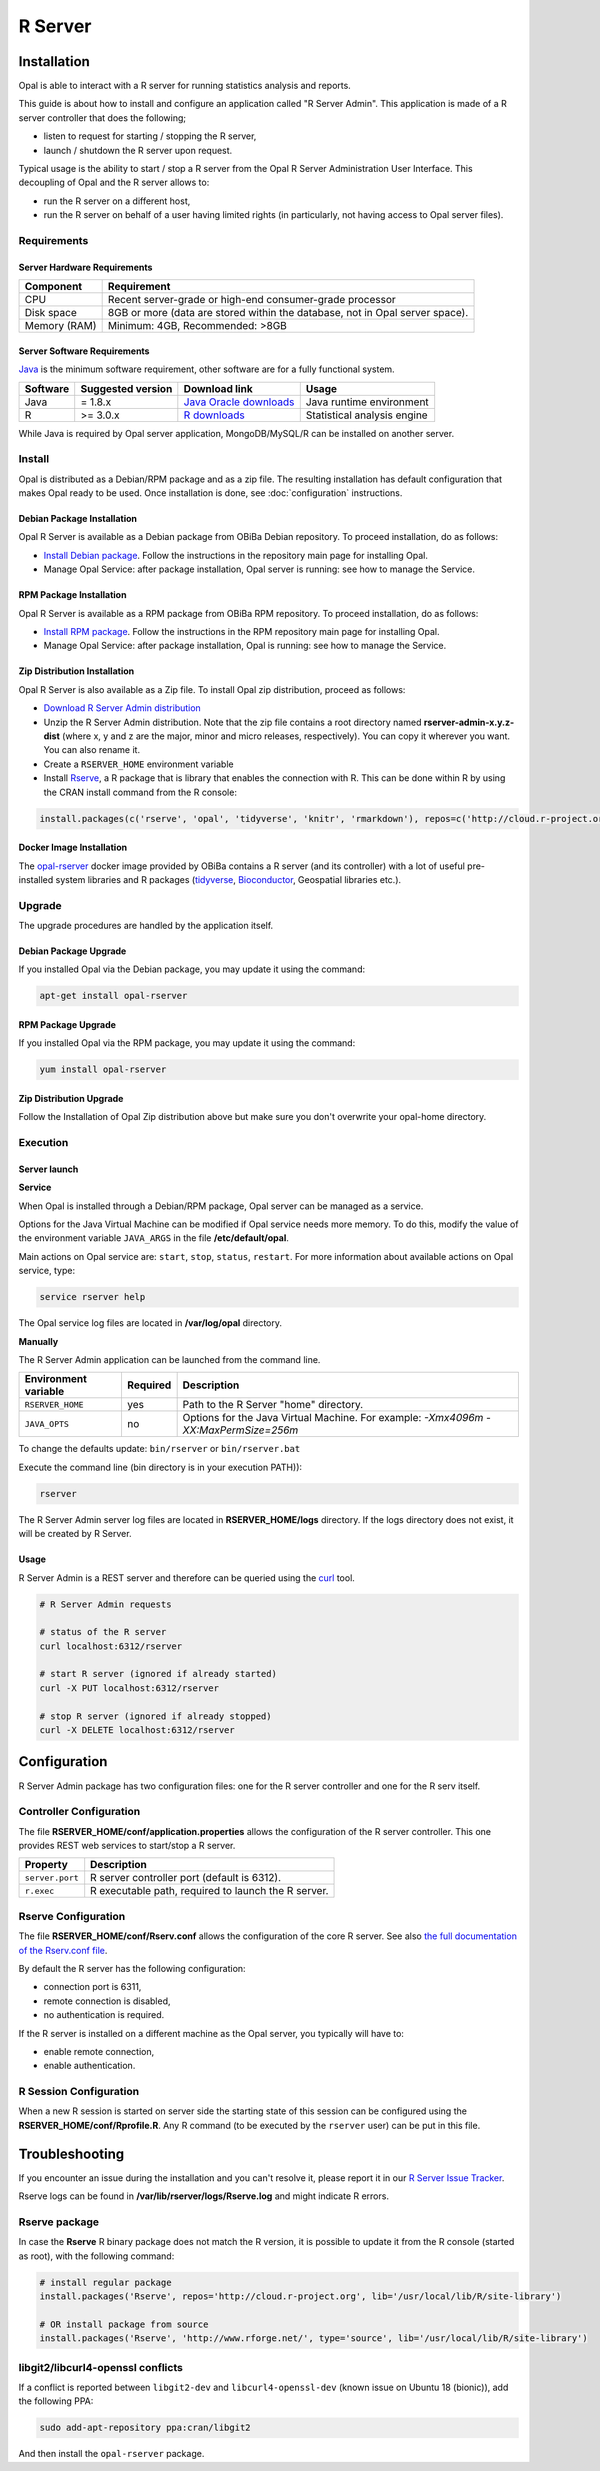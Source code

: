 R Server
========

Installation
------------

Opal is able to interact with a R server for running statistics analysis and reports.

This guide is about how to install and configure an application called "R Server Admin". This application is made of a R server controller that does the following;

* listen to request for starting / stopping the R server,
* launch / shutdown the R server upon request.

Typical usage is the ability to start / stop a R server from the Opal R Server Administration User Interface. This decoupling of Opal and the R server allows to:

* run the R server on a different host,
* run the R server on behalf of a user having limited rights (in particularly, not having access to Opal server files).

.. image:: ../images/opal-r-server.png

Requirements
~~~~~~~~~~~~

Server Hardware Requirements
^^^^^^^^^^^^^^^^^^^^^^^^^^^^

============ ===============
Component    Requirement
============ ===============
CPU	         Recent server-grade or high-end consumer-grade processor
Disk space	 8GB or more (data are stored within the database, not in Opal server space).
Memory (RAM) Minimum: 4GB, Recommended: >8GB
============ ===============

Server Software Requirements
^^^^^^^^^^^^^^^^^^^^^^^^^^^^

`Java <https://www.java.com>`_ is the minimum software requirement, other software are for a fully functional system.

======== ================= ========================================================== ========================
Software Suggested version Download link                                              Usage
======== ================= ========================================================== ========================
Java     = 1.8.x           `Java Oracle downloads <https://www.java.com>`_            Java runtime environment
R        >= 3.0.x          `R downloads <http://cran.r-project.org/>`_                Statistical analysis engine
======== ================= ========================================================== ========================

While Java is required by Opal server application, MongoDB/MySQL/R can be installed on another server.

Install
~~~~~~~

Opal is distributed as a Debian/RPM package and as a zip file. The resulting installation has default configuration that makes Opal ready to be used. Once installation is done, see :doc:`configuration` instructions.

Debian Package Installation
^^^^^^^^^^^^^^^^^^^^^^^^^^^

Opal R Server is available as a Debian package from OBiBa Debian repository. To proceed installation, do as follows:

* `Install Debian package <http://www.obiba.org/pages/pkg/>`_. Follow the instructions in the repository main page for installing Opal.
* Manage Opal Service: after package installation, Opal server is running: see how to manage the Service.

RPM Package Installation
^^^^^^^^^^^^^^^^^^^^^^^^

Opal R Server is available as a RPM package from OBiBa RPM repository. To proceed installation, do as follows:

* `Install RPM package <http://www.obiba.org/pages/rpm/>`_. Follow the instructions in the RPM repository main page for installing Opal.
* Manage Opal Service: after package installation, Opal is running: see how to manage the Service.

Zip Distribution Installation
^^^^^^^^^^^^^^^^^^^^^^^^^^^^^

Opal R Server is also available as a Zip file. To install Opal zip distribution, proceed as follows:

* `Download R Server Admin distribution <https://github.com/obiba/rserver-admin/releases>`_
* Unzip the R Server Admin distribution. Note that the zip file contains a root directory named **rserver-admin-x.y.z-dist** (where x, y and z are the major, minor and micro releases, respectively). You can copy it wherever you want. You can also rename it.
* Create a ``RSERVER_HOME`` environment variable
* Install `Rserve <https://cran.r-project.org/package=Rserve>`_, a R package that is library that enables the connection with R. This can be done within R by using the CRAN install command from the R console:

.. code-block:: r

  install.packages(c('rserve', 'opal', 'tidyverse', 'knitr', 'rmarkdown'), repos=c('http://cloud.r-project.org', 'http://cran.obiba.org'), dependencies=TRUE, lib='/usr/local/lib/R/site-library')

Docker Image Installation
^^^^^^^^^^^^^^^^^^^^^^^^^

The `opal-rserver <https://hub.docker.com/r/obiba/opal-rserver>`_ docker image provided by OBiBa contains a R server (and its controller) with a lot of useful pre-installed system libraries and R packages (`tidyverse <https://www.tidyverse.org/>`_, `Bioconductor <http://bioconductor.org/>`_, Geospatial libraries etc.).

Upgrade
~~~~~~~

The upgrade procedures are handled by the application itself.

Debian Package Upgrade
^^^^^^^^^^^^^^^^^^^^^^

If you installed Opal via the Debian package, you may update it using the command:

.. code-block:: bash

  apt-get install opal-rserver

RPM Package Upgrade
^^^^^^^^^^^^^^^^^^^

If you installed Opal via the RPM package, you may update it using the command:

.. code-block:: bash

  yum install opal-rserver

Zip Distribution Upgrade
^^^^^^^^^^^^^^^^^^^^^^^^

Follow the Installation of Opal Zip distribution above but make sure you don't overwrite your opal-home directory.

Execution
~~~~~~~~~

Server launch
^^^^^^^^^^^^^

**Service**

When Opal is installed through a Debian/RPM package, Opal server can be managed as a service.

Options for the Java Virtual Machine can be modified if Opal service needs more memory. To do this, modify the value of the environment variable ``JAVA_ARGS`` in the file **/etc/default/opal**.

Main actions on Opal service are: ``start``, ``stop``, ``status``, ``restart``. For more information about available actions on Opal service, type:

.. code-block:: bash

  service rserver help

The Opal service log files are located in **/var/log/opal** directory.

**Manually**

The R Server Admin application can be launched from the command line.

==================== ======== ===========
Environment variable Required Description
==================== ======== ===========
``RSERVER_HOME``     yes      Path to the R Server "home" directory.
``JAVA_OPTS``        no       Options for the Java Virtual Machine. For example: `-Xmx4096m -XX:MaxPermSize=256m`
==================== ======== ===========

To change the defaults update:  ``bin/rserver`` or ``bin/rserver.bat``

Execute the command line (bin directory is in your execution PATH)):

.. code-block:: bash

  rserver

The R Server Admin server log files are located in **RSERVER_HOME/logs** directory. If the logs directory does not exist, it will be created by R Server.

Usage
^^^^^

R Server Admin is a REST server and therefore can be queried using the `curl <http://curl.haxx.se/>`_ tool.

.. code-block:: bash

  # R Server Admin requests

  # status of the R server
  curl localhost:6312/rserver

  # start R server (ignored if already started)
  curl -X PUT localhost:6312/rserver

  # stop R server (ignored if already stopped)
  curl -X DELETE localhost:6312/rserver

Configuration
-------------

R Server Admin package has two configuration files: one for the R server controller and one for the R serv itself.

Controller Configuration
~~~~~~~~~~~~~~~~~~~~~~~~

The file **RSERVER_HOME/conf/application.properties** allows the configuration of the R server controller. This one provides REST web services to start/stop a R server.

=============== ===================
Property        Description
=============== ===================
``server.port``	R server controller port (default is 6312).
``r.exec``	    R executable path, required to launch the R server.
=============== ===================

Rserve Configuration
~~~~~~~~~~~~~~~~~~~~

The file **RSERVER_HOME/conf/Rserv.conf** allows the configuration of the core R server. See also `the full documentation of the Rserv.conf file <http://www.rforge.net/Rserve/doc.html#conf>`_.

By default the R server has the following configuration:

* connection port is 6311,
* remote connection is disabled,
* no authentication is required.

If the R server is installed on a different machine as the Opal server, you typically will have to:

* enable remote connection,
* enable authentication.

R Session Configuration
~~~~~~~~~~~~~~~~~~~~~~~

When a new R session is started on server side the starting state of this session can be configured using the **RSERVER_HOME/conf/Rprofile.R**. Any R command (to be executed by the ``rserver`` user) can be put in this file.


Troubleshooting
---------------

If you encounter an issue during the installation and you can't resolve it, please report it in our `R Server Issue Tracker <https://github.com/obiba/rserver-admin/issues>`_.

Rserve logs can be found in **/var/lib/rserver/logs/Rserve.log** and might indicate R errors.

Rserve package
~~~~~~~~~~~~~~

In case the **Rserve** R binary package does not match the R version, it is possible to update it from the R console (started as root), with the following command:

.. code-block:: text

  # install regular package
  install.packages('Rserve', repos='http://cloud.r-project.org', lib='/usr/local/lib/R/site-library')

  # OR install package from source
  install.packages('Rserve', 'http://www.rforge.net/', type='source', lib='/usr/local/lib/R/site-library')

libgit2/libcurl4-openssl conflicts
~~~~~~~~~~~~~~~~~~~~~~~~~~~~~~~~~~

If a conflict is reported between ``libgit2-dev`` and ``libcurl4-openssl-dev`` (known issue on Ubuntu 18 (bionic)), add the following PPA:

.. code-block:: bash

  sudo add-apt-repository ppa:cran/libgit2

And then install the ``opal-rserver`` package.
